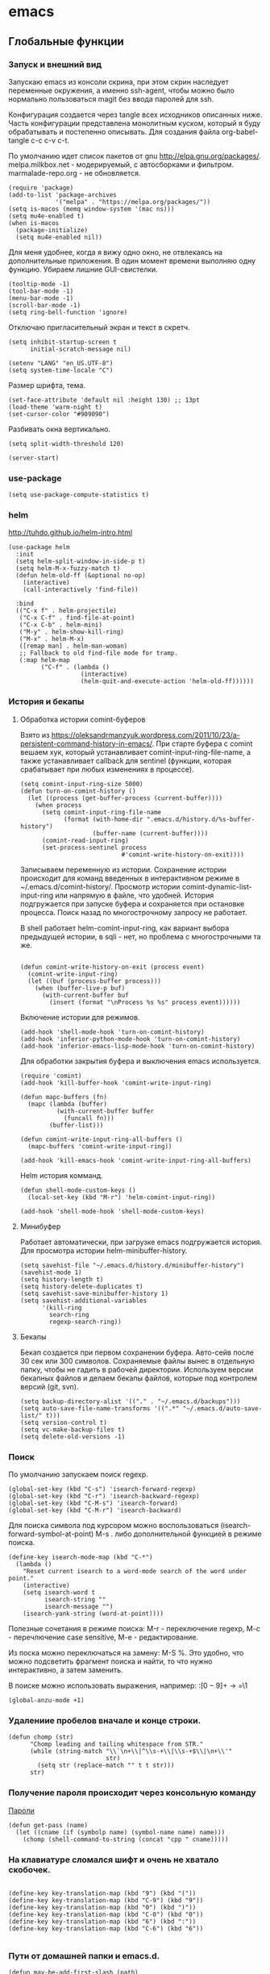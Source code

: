 #+STARTUP: content
* emacs
  :PROPERTIES:
  :header-args: :tangle ~/.emacs.d/init.el :results silent
  :END:

** Глобальные функции
*** Запуск и внешний вид

Запускаю emacs из консоли скрина, при этом скрин наследует переменные
окружения, а именно ssh-agent, чтобы можно было нормально
пользоваться magit без ввода паролей для ssh.

Конфигурация создается через tangle всех исходников описанных ниже.
Часть конфигурации представлена монолитным куском, который я буду
обрабатывать и постепенно описывать.
Для создания файла org-babel-tangle c-c c-v c-t.

По умолчанию идет список пакетов от gnu http://elpa.gnu.org/packages/.
melpa.milkbox.net - модерируемый, с автосборками и фильтром.
marmalade-repo.org - не обновляется.
#+BEGIN_SRC elisp
(require 'package)
(add-to-list 'package-archives
             '("melpa" . "https://melpa.org/packages/"))
(setq is-macos (memq window-system '(mac ns)))
(setq mu4e-enabled t)
(when is-macos
  (package-initialize)
  (setq mu4e-enabled nil))
#+END_SRC

Для меня удобнее, когда я вижу одно окно, не отвлекаясь на
дополнительные приложения. В один момент времени выполняю одну функцию.
Убираем лишние GUI-свистелки.

#+BEGIN_SRC elisp
(tooltip-mode -1)
(tool-bar-mode -1)
(menu-bar-mode -1)
(scroll-bar-mode -1)
(setq ring-bell-function 'ignore)
#+END_SRC

Отключаю пригласительный экран и текст в скретч.

#+BEGIN_SRC elisp
(setq inhibit-startup-screen t
      initial-scratch-message nil)
#+END_SRC

#+BEGIN_SRC elisp
(setenv "LANG" "en_US.UTF-8")
(setq system-time-locale "C")
#+END_SRC

Размер шрифта, тема.

#+BEGIN_SRC elisp
(set-face-attribute 'default nil :height 130) ;; 13pt
(load-theme 'warm-night t)
(set-cursor-color "#909090")
#+END_SRC

Разбивать окна вертикально.

#+BEGIN_SRC elisp
(setq split-width-threshold 120)
#+END_SRC

#+BEGIN_SRC elisp
(server-start)
#+END_SRC

*** use-package

#+BEGIN_SRC elisp
(setq use-package-compute-statistics t)
#+END_SRC

*** helm

http://tuhdo.github.io/helm-intro.html

#+BEGIN_SRC elisp
(use-package helm
  :init
  (setq helm-split-window-in-side-p t)
  (setq helm-M-x-fuzzy-match t)
  (defun helm-old-ff (&optional no-op)
    (interactive)
    (call-interactively 'find-file))

  :bind
  (("C-x f" . helm-projectile)
   ("C-x C-f" . find-file-at-point)
   ("C-x C-b" . helm-mini)
   ("M-y" . helm-show-kill-ring)
   ("M-x" . helm-M-x)
   ([remap man] . helm-man-woman)
   ;; Fallback to old find-file mode for tramp.
   (:map helm-map
         ("C-f" . (lambda ()
                    (interactive)
                    (helm-quit-and-execute-action 'helm-old-ff))))))
#+END_SRC

*** История и бекапы
**** Обработка истории comint-буферов

Взято из https://oleksandrmanzyuk.wordpress.com/2011/10/23/a-persistent-command-history-in-emacs/.
При старте буфера с comint вешаем хук, который устанавливает
comint-input-ring-file-name, а также устанавливает callback для
sentinel (функции, которая срабатывает при любых изменениях в
процессе).

#+BEGIN_SRC elisp
(setq comint-input-ring-size 5000)
(defun turn-on-comint-history ()
  (let ((process (get-buffer-process (current-buffer))))
    (when process
      (setq comint-input-ring-file-name
            (format (with-home-dir ".emacs.d/history.d/%s-buffer-history")
                    (buffer-name (current-buffer))))
      (comint-read-input-ring)
      (set-process-sentinel process
                            #'comint-write-history-on-exit))))
#+END_SRC

#+RESULTS:
: turn-on-comint-history

Записываем переменную из истории.
Сохранение истории происходит для команд введенных в интерактивном режиме
в ~/.emacs.d/comint-history/.
Просмотр истории comint-dynamic-list-input-ring или напрямую в файле,
что удобней. История подгружается при запуске буфера и сохраняется при
остановке процесса. Поиск назад по многострочному запросу не работает.

В shell работает helm-comint-input-ring, как вариант выбора предыдущей
истории, в sqli - нет, но проблема с многострочными та же.

#+BEGIN_SRC elisp

(defun comint-write-history-on-exit (process event)
  (comint-write-input-ring)
  (let ((buf (process-buffer process)))
    (when (buffer-live-p buf)
      (with-current-buffer buf
        (insert (format "\nProcess %s %s" process event))))))
#+END_SRC

#+RESULTS:
: comint-write-history-on-exit

Включение истории для режимов.
#+BEGIN_SRC elisp
(add-hook 'shell-mode-hook 'turn-on-comint-history)
(add-hook 'inferior-python-mode-hook 'turn-on-comint-history)
(add-hook 'inferior-emacs-lisp-mode-hook 'turn-on-comint-history)
#+END_SRC

#+RESULTS:
| turn-on-comint-history | my-sql-save-history-hook | sqli-add-hooks |

Для обработки закрытия буфера и выключения emacs используется.

#+BEGIN_SRC elisp
(require 'comint)
(add-hook 'kill-buffer-hook 'comint-write-input-ring)

(defun mapc-buffers (fn)
  (mapc (lambda (buffer)
          (with-current-buffer buffer
            (funcall fn)))
        (buffer-list)))

(defun comint-write-input-ring-all-buffers ()
  (mapc-buffers 'comint-write-input-ring))

(add-hook 'kill-emacs-hook 'comint-write-input-ring-all-buffers)
#+END_SRC

Helm история комманд.

#+BEGIN_SRC elisp
(defun shell-mode-custom-keys ()
  (local-set-key (kbd "M-r") 'helm-comint-input-ring))

(add-hook 'shell-mode-hook 'shell-mode-custom-keys)
#+END_SRC

**** Минибуфер

Работает автоматически, при загрузке emacs подгружается история.
Для просмотра истории helm-minibuffer-history.

#+BEGIN_SRC elisp
(setq savehist-file "~/.emacs.d/history.d/minibuffer-history")
(savehist-mode 1)
(setq history-length t)
(setq history-delete-duplicates t)
(setq savehist-save-minibuffer-history 1)
(setq savehist-additional-variables
      '(kill-ring
        search-ring
        regexp-search-ring))
#+END_SRC

#+RESULTS:
| kill-ring | search-ring | regexp-search-ring |

**** Бекапы
Бекап создается при первом сохранении буфера.
Авто-сейв после 30 сек или 300 символов.
Сохраняемые файлы вынес в отдельную папку, чтобы не гадить в рабочей
директории. Используем версии бекапных файлов и делаем бекапы файлов,
которые под контролем версий (git, svn).

#+BEGIN_SRC elisp
(setq backup-directory-alist '(("." . "~/.emacs.d/backups")))
(setq auto-save-file-name-transforms '((".*" "~/.emacs.d/auto-save-list/" t)))
(setq version-control t)
(setq vc-make-backup-files t)
(setq delete-old-versions -1)
#+END_SRC

#+RESULTS:
: t

*** Поиск

По умолчанию запускаем поиск regexp.

#+BEGIN_SRC elisp
(global-set-key (kbd "C-s") 'isearch-forward-regexp)
(global-set-key (kbd "C-r") 'isearch-backward-regexp)
(global-set-key (kbd "C-M-s") 'isearch-forward)
(global-set-key (kbd "C-M-r") 'isearch-backward)
#+END_SRC

Для поиска символа под курсором можно воспользоваться
(isearch-forward-symbol-at-point) M-s .
либо дополнительной функцией в режиме поиска.

#+BEGIN_SRC elisp
(define-key isearch-mode-map (kbd "C-*")
  (lambda ()
    "Reset current isearch to a word-mode search of the word under point."
    (interactive)
    (setq isearch-word t
          isearch-string ""
          isearch-message "")
    (isearch-yank-string (word-at-point))))
#+END_SRC

Полезные сочетания в режиме поиска:
М-r - переключение regexp,
M-c - перечлючение case sensitive,
M-e - редактирование.

Из поска можно переключаться на замену: M-S %. Это удобно, что можно
подсветить фрагмент поиска и найти, то что нужно интерактивно, а затем
заменить.

В поиске можно использовать выражения, например:
:\([0-9]+\) → =\1

#+BEGIN_SRC elisp
(global-anzu-mode +1)
#+END_SRC

*** Удалениие пробелов вначале и конце строки.

#+BEGIN_SRC elisp
(defun chomp (str)
      "Chomp leading and tailing whitespace from STR."
      (while (string-match "\\`\n+\\|^\\s-+\\|\\s-+$\\|\n+\\'"
                           str)
        (setq str (replace-match "" t t str)))
      str)
#+END_SRC

*** Получение пароля происходит через консольную команду

[[file:system.org::*%D0%9F%D0%B0%D1%80%D0%BE%D0%BB%D0%B8][Пароли]]

#+BEGIN_SRC elisp
  (defun get-pass (name)
    (let ((cname (if (symbolp name) (symbol-name name) name)))
      (chomp (shell-command-to-string (concat "cpp " cname)))))
#+END_SRC

*** На клавиатуре сломался шифт и очень не хватало скобочек.

#+BEGIN_SRC elisp :tangle no

(define-key key-translation-map (kbd "9") (kbd "("))
(define-key key-translation-map (kbd "C-9") (kbd "9"))
(define-key key-translation-map (kbd "0") (kbd ")"))
(define-key key-translation-map (kbd "C-0") (kbd "0"))
(define-key key-translation-map (kbd "6") (kbd ":"))
(define-key key-translation-map (kbd "C-6") (kbd "6"))

#+END_SRC

#+RESULTS:
: 6

*** Пути от домашней папки и emacs.d.
#+BEGIN_SRC elisp
  (defun may-be-add-first-slash (path)
    (concat (if (string-match "^/" path) "" "/") path))

  (defun with-home-dir (path)
    (concat (expand-file-name "~") (may-be-add-first-slash path)))

  (defun with-emacs-dir (path)
    (with-home-dir (concat ".emacs.d" (may-be-add-first-slash path))))
#+END_SRC

*** Копирование имени файла текущего буфера в clipboard.
#+BEGIN_SRC elisp
  (defun copy-file-name-to-clipboard ()
    "Copy the current buffer file name to the clipboard."
    (interactive)
    (let ((filename (if (equal major-mode 'dired-mode)
                        default-directory
                      (buffer-file-name))))
      (when filename
        (kill-new filename)
        (message "Copied buffer file name '%s' to the clipboard." filename))))

#+END_SRC

#+RESULTS:
: copy-file-name-to-clipboard
: copy-file-name-to-clipboard

*** Устанавливаем альтернативный метод ввода, срабатывает после С-\.
#+BEGIN_SRC elisp
(setq default-input-method "russian-computer")
#+END_SRC

#+RESULTS:
: russian-computer

*** Шаблоны

Включаем возможность использования шаблонов везде.
Личные шаблоны храняться в file:///~/.emacs.d/snippets/.
Шаблоны могут использоваться как по ключу (key), так и по сочетанию
клавиш (binding), последнее полезно для оборачивания региона шаблоном.
yas-wrap-around-region включает такое поведение.

#+BEGIN_SRC elisp
(require 'yasnippet)
(yas-global-mode 1)
(setq yas-wrap-around-region t)
#+END_SRC

*** Браузер
#+BEGIN_SRC elisp
(setq browse-url-browser-function 'browse-url-generic
     browse-url-generic-program "google-chrome")

(when (eq system-type 'darwin)
  (setq browse-url-generic-program "/Applications/Google Chrome.app/Contents/MacOS/Google Chrome"))

#+END_SRC

*** Смена сплита буферов вертикальный/горизонтальный
#+BEGIN_SRC elisp
(defun toggle-window-split ()
  (interactive)
  (if (= (count-windows) 2)
      (let* ((this-win-buffer (window-buffer))
	     (next-win-buffer (window-buffer (next-window)))
	     (this-win-edges (window-edges (selected-window)))
	     (next-win-edges (window-edges (next-window)))
	     (this-win-2nd (not (and (<= (car this-win-edges)
					 (car next-win-edges))
				     (<= (cadr this-win-edges)
					 (cadr next-win-edges)))))
	     (splitter
	      (if (= (car this-win-edges)
		     (car (window-edges (next-window))))
		  'split-window-horizontally
		'split-window-vertically)))
	(delete-other-windows)
	(let ((first-win (selected-window)))
	  (funcall splitter)
	  (if this-win-2nd (other-window 1))
	  (set-window-buffer (selected-window) this-win-buffer)
	  (set-window-buffer (next-window) next-win-buffer)
	  (select-window first-win)
	  (if this-win-2nd (other-window 1))))))

#+END_SRC

#+RESULTS:
: toggle-window-split

*** Смена содержимого окон
#+BEGIN_SRC elisp
  (defun swap-windows (arg)
    "Transpose the buffers shown in two windows."
    (interactive "p")
    (let ((selector (if (>= arg 0) 'next-window 'previous-window)))
      (while (/= arg 0)
        (let ((this-win (window-buffer))
              (next-win (window-buffer (funcall selector))))
          (set-window-buffer (selected-window) next-win)
          (set-window-buffer (funcall selector) this-win)
          (select-window (funcall selector)))
        (setq arg (if (plusp arg) (1- arg) (1+ arg))))))

#+END_SRC

*** Аккорды

Назначаем сочетания символов на часто используемые функции.
#+BEGIN_SRC elisp
(require 'key-chord)
(key-chord-mode 1)
(key-chord-define-global "yy" 'ack)
(key-chord-define-global "jj" 'ace-jump-mode)
(key-chord-define-global "hh" 'magit-status)
#+END_SRC

*** Работа c unicode
Часто используемые символы удобно смотреть:
http://xahlee.info/comp/unicode_index.html
http://www.unexpected-vortices.com/doc-notes/some-common-unicode-characters.html
Вставка c-x 8 ret.

*** Spell checking

Для проверки можно использовать flyspell-region или ispell-region,
также можно влючить проверку для mode через mode-hook (flyspell-mode).

http://endlessparentheses.com/ispell-and-org-mode.html

M-$ - исправление первого слова с ошибкой после курсора.
В сессии исправления можно принять текущее слова (a/A),

добавить в личный словарь (i).

Переключение словаря - ispell-change-dictionary.

*** Magit for project

#+BEGIN_SRC elisp
(defun magit-nova ()
  (interactive)
  (let ((buffer "magit: nova"))
    (if (get-buffer buffer)
        (switch-to-buffer "magit: nova")
      (magit-status "~/m/nova"))))

(global-set-key (kbd "C-; n") 'magit-nova)
#+END_SRC

*** defaults

#+BEGIN_SRC elisp
(require 'smex)
(smex-initialize)
(global-set-key (kbd "M-x") 'smex)
(global-set-key (kbd "M-X") 'smex-major-mode-commands)
(global-set-key (kbd "C-c C-c M-x") 'execute-extended-command)

(require 'uniquify)
(setq uniquify-buffer-name-style 'forward)

(require 'saveplace)
(setq-default save-place t)

(global-set-key (kbd "M-/") 'hippie-expand)
(global-set-key (kbd "C-x C-b") 'ibuffer)
(global-set-key [remap other-window] 'ace-window)

(fset 'yes-or-no-p 'y-or-n-p)

(require 'expand-region)
(global-set-key (kbd "C-=") 'er/expand-region)

(global-set-key (kbd "M-n") 'delete-indentation)

(show-paren-mode 1)

;; show buffer file path or buffer name
(setq frame-title-format '(buffer-file-name "emacs %f" ("emacs %b")))

;; NO TABS, spaces only
(setq-default indent-tabs-mode nil)
(setq tab-width 4)
(defvaralias 'c-basic-offset 'tab-width)
(defvaralias 'cperl-indent-level 'tab-width)

(setq find-program "find")

(setq x-select-enable-clipboard t
      x-select-enable-primary t
      save-interprogram-paste-before-kill t
      apropos-do-all t
      mouse-yank-at-point t
      save-place-file (concat user-emacs-directory "places")
      Info-additional-directory-list '("/usr/share/info/emacs-snapshot/" "/usr/local/share/info"))

(setq tramp-default-method "ssh")
(setq ack-command "ag -i --nogroup ")

(require 'multiple-cursors)
(require 'mark-multiple)
(require 'inline-string-rectangle)

(defun fc-eval-and-replace ()
  "Replace the preceding sexp with its value."
  (interactive)
  (backward-kill-sexp)
  (condition-case nil
      (prin1 (eval (read (current-kill 0)))
             (current-buffer))
    (error (message "Invalid expression")
           (insert (current-kill 0)))))

(display-time-mode t)

(add-hook 'before-save-hook 'delete-trailing-whitespace)

(global-set-key (kbd "C-w") 'clipboard-kill-region)
(global-set-key (kbd "M-w") 'clipboard-kill-ring-save)
(global-set-key (kbd "C-y") 'clipboard-yank)
(global-set-key (kbd "C-x r t") 'inline-string-rectangle)
(global-set-key (kbd "C-<") 'mark-previous-like-this)
(global-set-key (kbd "C->") 'mark-next-like-this)
;; like the other two, but takes an argument (negative is previous)
(global-set-key (kbd "C-M-m") 'mark-more-like-this)

(custom-set-faces
 '(which-func ((t (:foreground "#b680b1" :weight bold))))
 '(chess-ics1-black-face ((t (:foreground "dim gray" :weight bold))))
 '(chess-ics1-white-face ((t (:foreground "chocolate" :weight bold))))
 '(secondary-selection ((t (:background "pale goldenrod")))))

(put 'narrow-to-region 'disabled nil)
(put 'downcase-region 'disabled nil)

(setq helm-locate-project-list '("~/m/nova"))

(setq ix-user "amadev"
      ix-token (get-pass "ix.io"))

(add-hook 'emacs-startup-hook
          (lambda ()
            (message "Emacs ready in %s with %d garbage collections."
                     (format "%.2f seconds"
                             (float-time
                              (time-subtract after-init-time before-init-time)))
                     gcs-done)))
(setq fill-column 80)
#+END_SRC

*** text

#+BEGIN_SRC elisp
(defun rows2one (start end)
  (interactive "r")
  (save-restriction
    (narrow-to-region start end)
    (goto-char (point-min))
    (replace-regexp "^" "'")
    (goto-char (point-min))
    (replace-regexp "$" "',")
    (goto-char (point-min))
    (while (search-forward "\n" nil t) (replace-match " " nil t))
    (move-end-of-line)
    ))

(defun pretty-print-xml-region (begin end)
  "Pretty format XML markup in region. You need to have nxml-mode
http://www.emacswiki.org/cgi-bin/wiki/NxmlMode installed to do
this. The function inserts linebreaks to separate tags that have
nothing but whitespace between them. It then indents the markup
by using nxml's indentation rules."
  (interactive "r")
  (save-excursion
    (goto-char begin)
    (while (search-forward-regexp "\>[ \\t]*\<" nil t)
      (backward-char) (insert "\n") (setq end (1+ end)))
    (indent-region begin end))
  (message "Ah, much better!"))

(defun duplicate-line(arg)
  "Duplicate current line, leaving point in lower line."
  (interactive "*p")

  ;; save the point for undo
  (setq buffer-undo-list (cons (point) buffer-undo-list))

  ;; local variables for start and end of line
  (let ((bol (save-excursion (beginning-of-line) (point)))
        eol)
    (save-excursion

      ;; don't use forward-line for this, because you would have
      ;; to check whether you are at the end of the buffer
      (end-of-line)
      (setq eol (point))

      ;; store the line and disable the recording of undo information
      (let ((line (buffer-substring bol eol))
            (buffer-undo-list t)
            (count arg))
        ;; insert the line arg times
        (while (> count 0)
          (newline)         ;; because there is no newline in 'line'
          (insert line)
          (setq count (1- count)))
        )

      ;; create the undo information
      (setq buffer-undo-list (cons (cons eol (point)) buffer-undo-list)))
    ) ; end-of-let

  ;; put the point in the lowest line and return
  (next-line arg))

(global-set-key (kbd "C-c l") 'duplicate-line)

(defvar current-date-time-format "%Y-%m-%dT%T%z"
  "Format of date to insert with `insert-current-date-time' func
See help of `format-time-string' for possible replacements")

(defvar current-time-format "%H:%M:%S%z"
  "Format of date to insert with `insert-current-time' func.
Note the weekly scope of the command's precision.")

(defun insert-current-date-time ()
  "insert the current date and time into current buffer.
Uses `current-date-time-format' for the formatting the date/time."
       (interactive)
       (insert (format-time-string current-date-time-format (current-time))))

(defun insert-current-date ()
  "insert the current date and time into current buffer.
Uses `current-date-time-format' for the formatting the date/time."
       (interactive)
       (insert (format-time-string "%Y-%m-%d" (current-time))))

(defun insert-current-time ()
  "insert the current time (1-week scope) into the current buffer."
       (interactive)
       (insert (format-time-string current-time-format (current-time))))

(defun sentence-from-func-name-in-string (func-name)
  (let ((splitted-fn (split-string func-name "_")))
    (setf (first splitted-fn) (capitalize (first splitted-fn)))
    (concat (mapconcat 'identity splitted-fn " ") "."))
  )

(defun sentence-from-func-name (start end)
  (interactive "r")
  (let ((result
         (sentence-from-func-name-in-string
          (buffer-substring-no-properties start end))))
    (save-excursion
      (delete-region start end)
      (goto-char start)
      (insert result))))
#+END_SRC

*** prog

#+BEGIN_SRC elisp
(defun my-prog-mode-hook ()
  (setq whitespace-style '(face lines-tail tabs trailing)
        whitespace-line-column 79)
  (whitespace-mode t)
  (which-function-mode -1)
  (idle-highlight-mode t)
  (make-local-variable 'column-number-mode)
  (column-number-mode t)
  (hl-line-mode t)
  (add-to-list 'write-file-functions 'delete-trailing-whitespace))

(add-hook  'prog-mode-hook 'my-prog-mode-hook)
#+END_SRC

*** Макросы

kmacro-name-last-macro
insert-kbd-macro

#+BEGIN_SRC elisp
(fset 'convert_shell_env_to_emacs
      (lambda (&optional arg)
        "Keyboard macro."
        (interactive "p")
        (kmacro-exec-ring-item
         (quote ([40 4 115 101 116 101 110 118 32 34 4 19 61 return backspace 34 32 34 4 5 34 41 14 1] 0 "%d")) arg)))

(fset 'pytest-args-from-test-name
   (lambda (&optional arg) "Keyboard macro." (interactive "p") (kmacro-exec-ring-item '([134217765 46 return 47 return 33 backspace 32 45 107 32 18 47 return 67108896 19 32 23 2 2 2 23 46 112 121 5] 0 "%d") arg)))
#+END_SRC

*** Replace multiple empty lines with a single one

#+BEGIN_SRC elisp
(defun single-lines-only ()
  "replace multiple blank lines with a single one"
  (interactive)
  (goto-char (point-min))
  (while (re-search-forward "\\(^\\s-*$\\)\n" nil t)
    (replace-match "\n")
    (forward-char 1)))
#+END_SRC

*** Export presentations to site

#+BEGIN_SRC elisp
(require 'ox-reveal)
(defun my-export ()
  (interactive)
  (save-current-buffer
    (let ((org-reveal-width 1920)
          (org-reveal-height 1080))
     (set-buffer "scheduler.org")
     (org-reveal-export-to-html)))
  (shell-command-to-string "scp -r ~/org/scheduler amadev:~/www/docs/")
  (shell-command-to-string "scp ~/org/scheduler.html amadev:~/www/docs/")
  (shell-command-to-string "scp ~/org/custom.css amadev:~/www/docs/reveal.js/css/")
  (shell-command-to-string "rm ~/org/scheduler.html"))
#+END_SRC

*** Delete buffes by name

Using ibuffer it can be done with marking buffers by name with '% n'
and press 'D' after that.

** Работа с файлами dired

Для просмотра содержимого папки можно C-x C-f C-f,
либо C-x d, для второго варианта можно указать glob-шаблон,
чтобы отфильтровать нужное, например *.org.

Сортировка по дате/алфавиту - s.
Задание переключателей для ls - C-u s, можно указать h, чтобы видеть
размеры в человекопонятном виде.

Режим wdired позволяет изменять имена файлов, как текст C-x C-q.

Пометка файлов через regexp - % m.
Выделить все - * s.
Инвертировать выделение - * t.

Скопировать, переместить, удалить - C, R, D.

Скопировать полный путь до файла C-u 0 w.

Настройки отображения dired по умолчанию.
Показываем все, сортируем по дате (новые внизу), но сначала директории.

#+BEGIN_SRC elisp
(setq dired-listing-switches "-altrh  --group-directories-first")
#+END_SRC

Использовать lisp-версию ls для Mac.

#+BEGIN_SRC elisp
(when (eq system-type 'darwin)
  (require 'ls-lisp)
  (setq ls-lisp-use-insert-directory-program nil))
#+END_SRC

** erc

echo "machine irc.freenode.net login avolkov port 6697 password $(cpp.sh irc.freenode.net)" >> \
   ~/.authinfo
echo "machine miracloud.irc.slack.com login andrey.volkov port 6667 password $(cpp.sh mirantis_irc)" >> \
   ~/.authinfo

Возможно, файл сильно кешируется, т.к. после обновления файла из запущенного
emacs данные не подхватывались, решилось перезапуском.

#+BEGIN_SRC elisp
(defun start-ircs ()
  (interactive)
  (erc-tls :server "irc.freenode.net" :port 6697
           :nick "avolkov" :full-name "Andrey Volkov"))

(require 'erc-join)
(erc-autojoin-mode 1)

(setq erc-autojoin-channels-alist
      '(
        ("freenode.net" "#openstack-nova" "#openstack-placement")
        ))

(setq erc-track-exclude-types '("JOIN" "NICK" "PART" "QUIT" "MODE"
                                "324" "329" "332" "333" "353" "477"))

(setq erc-format-query-as-channel-p t
      erc-track-priority-faces-only 'all
      erc-track-faces-priority-list '(erc-error-face
                                      erc-current-nick-face
                                      erc-keyword-face
                                      erc-nick-msg-face
                                      erc-direct-msg-face
                                      erc-dangerous-host-face
                                      erc-notice-face
                                      erc-prompt-face))

(require 'erc-log)
(setq erc-log-channels-directory "~/.emacs.d/erc/logs/")
(erc-log-enable)

(setq erc-save-buffer-on-part nil
      erc-save-queries-on-quit nil
      erc-log-write-after-send t
      erc-log-write-after-insert t)
#+END_SRC

#+BEGIN_SRC elisp
  (setq erc-important-channels
        '("#quotas" "#emacs" "#mos-ere" "#mos-nova" "#mos-nova-flood-ru"))

  (defun list-erc-joined-channels ()
    "Return all the channels you're in as a list. This does not include queries."
    (save-excursion
      ;; need to get out of ERC mode so we can have *all* channels returned
      (set-buffer "*scratch*")
      (mapcar #'(lambda (chanbuf)
                  (with-current-buffer chanbuf (erc-default-target)))
              (erc-channel-list erc-process))))

  (defun list-erc-tracked-channels (excluded)
    (remove-if #'(lambda (row) (member row excluded)) (list-erc-joined-channels)))

  (defun enable-erc-notification-for-important-channels-only ()
    (interactive)
    (setq erc-track-priority-faces-only (list-erc-tracked-channels erc-important-channels))
    (message "Enable notifications for channels %s" erc-important-channels))

  (defun disable-non-priority-notification ()
    (interactive)
    (setq erc-track-priority-faces-only 'all)
    (message "Notifications from all channels are disabled"))

  (defun enable-all-notifications ()
    (interactive)
    (setq erc-track-priority-faces-only nil)
    (message "Notifications from all channels are enabled"))
#+END_SRC

** terminal
*** Shell management

Для удобства запуска новых консолей есть две функции:
- start-shell(buffer-name &optional cmd)
  Например: (start-shell "shell_nova" "cd ~/m/nova && vact")
- start-ssh (buffer-name host &optional cmd)
  Подключается к хосту, используя tramp, затем запускает shell.
  Для подключения к хосту можно использовать tramp, например:
  (start-ssh "shell_ctl" "fuel|sudo:fuel|ssh:ctl01")

Часто используемые shell добавляются в shell-alist и вызываются
через helm (c-; b).

#+BEGIN_SRC elisp
(defun read-shells-config (fname)
  (read (format "(%s)"
                (with-temp-buffer
                  (insert-file-contents fname)
                  (buffer-string)))))

(defun make-comint-directory-tracking-work-remotely ()
  "Add this to comint-mode-hook to make directory tracking work
    while sshed into a remote host, e.g. for remote shell buffers
    started in tramp. (This is a bug fix backported from Emacs 24:
    http://comments.gmane.org/gmane.emacs.bugs/39082"
  (set (make-local-variable 'comint-file-name-prefix)
       (or (file-remote-p default-directory) "")))

(add-hook 'comint-mode-hook 'make-comint-directory-tracking-work-remotely)

(defun start-shell(buffer-name &optional cmd)
  (shell buffer-name)
  (if cmd
      (comint-send-string buffer-name (concat cmd "\n"))))

(defun start-ssh (buffer-name host &optional cmd)
  (find-file (format "/ssh:%s:" host))
  (shell buffer-name)
  (if cmd
      (comint-send-string buffer-name (concat cmd "\n"))))

(defun start-shell-buffer (buffer host cmd)
  (if host
      (start-ssh bf host cmd)
    (start-shell bf cmd)))

(defun run-or-get-shell (name)
  (interactive
   (progn
     (setq shell-alist (read-shells-config "~/.emacs.d/shells.el"))
     (helm-comp-read
      "Select shell: "
      (mapcar (lambda (item) (list (nth 0 item) (nth 0 item))) shell-alist))))
  (let* ((opts (cadr (assoc name shell-alist)))
         (host (plist-get opts 'host))
         (cmd (or (plist-get opts 'cmd) "cd"))
         (bf (concat "shell-" name)))
    (message "%s is choosen, cmd: %s, host: %s" name cmd host)
    (and
     (get-buffer bf)
     (not (get-buffer-process bf))
     (kill-buffer bf))
    (if (get-buffer bf)
        (switch-to-buffer bf)
      (start-shell-buffer bf host cmd))))

(global-set-key (kbd "C-; b") 'run-or-get-shell)
#+END_SRC

*** Run current file

Запуск текущего файла в compilation mode.

#+BEGIN_SRC elisp
(global-set-key (kbd "<f7>") 'run-current-file)

(defun run-current-file ()
      "Execute or compile the current file.
   For example, if the current buffer is the file x.pl,
   then it'll call “perl x.pl” in a shell.
   The file can be php, perl, python, ruby, javascript, bash, ocaml, java.
   File suffix is used to determine what program to run."
      (interactive)
      (let (extention-alist fname suffix progName cmdStr)
        (setq extention-alist ; a keyed list of file suffix to comand-line program to run
              '(
                ("php" . "php")
                ("pl" . "perl")
                ("py" . "python")
                ("rb" . "ruby")
                ("js" . "js")
                ("sh" . "bash")
                ("" . "bash")
                ("ml" . "ocaml")
                ("vbs" . "cscript")
                ("java" . "javac")
                )
              )
        (setq fname (buffer-file-name))
        (setq suffix (file-name-extension fname))
        (setq progName (cdr (assoc suffix extention-alist)))
        (setq cmdStr (concat progName " \"" fname "\""))

        (if (string-equal suffix "el")
            (load-file fname)
          (if progName                  ; is not nil
              (progn
                (message "Running...")
                (compile (read-shell-command "Command: " cmdStr)))
            ;;(shell-command cmdStr))
            (message "No recognized program file suffix for this file.")
            ))))
#+END_SRC

*** Send region to shell from shell-script buffer

Send buffer string to the shell specified by name in
target-shell-session. It could be defined as file local variable:

# Local Variables:
# target-shell-session: shell-default
# End:

#+BEGIN_SRC elisp
(defvar target-shell-session "shell-default"
  "Name of session buffer for sending comands from sh-mode")
(make-variable-buffer-local 'target-shell-session)

(defun sh-send-line-or-region (&optional step)
  (interactive ())

  (let* ((pbuf (get-buffer target-shell-session))
        (proc (get-buffer-process pbuf))
        min max command)
    (if (use-region-p)
        (setq min (region-beginning)
              max (region-end))
      (setq min (point-at-bol)
            max (point-at-eol)))
    (setq command (concat (buffer-substring min max) "\n"))
    (with-current-buffer pbuf
      (goto-char (process-mark proc))
      (insert command)
      (comint-send-input))
    (process-send-string proc command)
    (display-buffer (process-buffer proc) t)
    (when step
      (goto-char max)
      (next-line))))

(defun sh-send-line-or-region-and-step ()
  (interactive)
  (sh-send-line-or-region t))

(defun sh-switch-to-process-buffer ()
  (interactive)
  (pop-to-buffer (get-buffer target-shell-session) t))

(defun my-sh-mode-hook ()
  (progn
    (local-set-key (kbd "C-c C-c") 'sh-send-line-or-region)
    (local-set-key (kbd "C-u C-c C-c") 'sh-send-line-or-region-and-step)
    (local-set-key (kbd "C-c C-z") 'sh-switch-to-process-buffer)))

(add-hook 'sh-mode-hook 'my-sh-mode-hook)
#+END_SRC

*** Run tmp command

#+BEGIN_SRC elisp
  (defun tmp-command()
    (interactive)
    (comint-send-string "shell_placement" "~/m/python-openstackclient/.tox/py27/bin/pytest -vxlk TestSetInventory\n"))
  (global-set-key (kbd "<f8>") 'tmp-command)
#+END_SRC

** orgmode

Установка orgmode и его расширений.

#+BEGIN_SRC elisp
(add-to-list 'package-archives '("org" . "http://orgmode.org/elpa/") t)
#+END_SRC

Устанавливаем org-plus-contrib, нужно обновлять в чистом emacs
или удалять файлы elc при ошибках компиляции.

Файлы с задачами.
#+BEGIN_SRC elisp
(setq my-org-dir (with-home-dir "org/"))
(setq org-agenda-files
      (mapcar
       #'(lambda (name) (concat my-org-dir name))
       '("task.org" "bookmark.org" "reference.org" "google-calendar.org" "book.org" "film.org" "att-log.org")))
#+END_SRC

#+RESULTS:
| /home/amadev/org/gtd.org | /home/amadev/org/office.org |

Файлы, в которые переносятся задачи.
#+BEGIN_SRC elisp
(defun refile-org-files ()
  (let ((files '("task.org" "office.org" "reference.org" "bookmark.org")))
    (mapcar #'(lambda (x) (concat my-org-dir x)) files)))

(setq org-refile-targets '((refile-org-files . (:level . 2))))
#+END_SRC

#+RESULTS:
: ((refile-org-files :level . 2))

Сочетание, для открытия агенды.
#+BEGIN_SRC elisp
(global-set-key (kbd "C-c a") 'org-agenda)
#+END_SRC

#+RESULTS:
: org-agenda

Назначаем свойства при переключении todo.
#+BEGIN_SRC elisp
  ;; add properties then trigger todo states
  (setq org-todo-state-tags-triggers
        '(("CANCELLED"
           ("CANCELLED" . t)
           ("STARTED")
           ("WAITING"))
          ("WAITING"
           ("CANCELLED")
           ("STARTED")
           ("WAITING" . t))
          ("SOMEDAY"
           ("STARTED")
           ("CANCELLED")
           ("WAITING" . t))
          ("STARTED"
           ("STARTED" . t)
           ("CANCELLED")
           ("WAITING"))
          ("TODO"
           ("STARTED")
           ("CANCELLED")
           ("WAITING"))
          ("DONE"
           ("STARTED")
           ("CANCELLED")
           ("WAITING"))
          ))
#+END_SRC

#+RESULTS:
| CANCELLED | (CANCELLED . t) | (STARTED)   | (WAITING)     |
| WAITING   | (CANCELLED)     | (STARTED)   | (WAITING . t) |
| SOMEDAY   | (STARTED)       | (CANCELLED) | (WAITING . t) |
| STARTED   | (STARTED . t)   | (CANCELLED) | (WAITING)     |
| TODO      | (STARTED)       | (CANCELLED) | (WAITING)     |
| DONE      | (STARTED)       | (CANCELLED) | (WAITING)     |

#+BEGIN_SRC elisp
(setq org-mobile-directory "~/Dropbox/org-mobile")
(setq org-mobile-files '("~/org/" ))
#+END_SRC

*** Захват сообщений

Шаблоны.

%? - пользовательский ввод.
%U - дата.
%a - указатель на файл, в котором находишься при захвате.
%i - активный регион.

#+BEGIN_SRC elisp
(setq my-task-file (concat my-org-dir "task.org"))
(setq my-bookmark-file (concat my-org-dir "bookmark.org"))
(setq org-capture-templates
      '(("i"
         "Inbox"
         entry
         (file+olp my-task-file "task" "inbox")
         "* TODO %?\n\nAdded: %U\n  %i\n")
        ("f"
         "Inbox with file link"
         entry
         (file+olp my-task-file "task" "inbox")
         "* TODO %?\n\nAdded: %U\n  %i\n%\n")
        ("b"
         "Bookmark"
         entry
         (file+olp my-bookmark-file "Bookmarks" "inbox")
         "* TODO %c %?\n\nAdded: %U\n  %i\n")))

(global-set-key (kbd "C-c c") 'org-capture)
#+END_SRC

#+RESULTS:
| i | Inbox | entry | (file+olp (concat my-org-dir task.org) task inbox) | * TODO %? |

*** babel

Добавляем языки.
#+BEGIN_SRC elisp
(org-babel-do-load-languages
 'org-babel-load-languages
 '((lisp . t)
   (plantuml . t)
   (shell . t)
   (lisp . t)
   (ditaa . t)
   (R . t)
   (python . t)
   (ruby . t)
   (sql . t)
   (dot . t)
   (C . t)
   (sqlite . t)
   (ledger . t)
   (gnuplot . t)))
#+END_SRC

Отключаем запрос на подтверждение выполнения.

#+BEGIN_SRC elisp
(setq org-confirm-babel-evaluate nil)
#+END_SRC

#+RESULTS:

Задаем приложение для обработки.

#+BEGIN_SRC elisp
  (setq org-plantuml-jar-path
        (expand-file-name "~/bin/plantuml.jar"))
  (setq org-ditaa-jar-path
        (expand-file-name "~/.emacs.d/bin/ditaa0_9.jar"))
  (setq org-babel-python-command "PYTHONPATH=$PYTHONPATH:~/files/prog python")
  (setq org-babel-sh-command "bash")
#+END_SRC

#+RESULTS:
: bash

Для заголовков можно указывать параметры через property или elisp.

Например:
\#+PROPERTY: header-args :session *my_python_session*
\#+PROPERTY: header-args+ :results silent
\#+PROPERTY: header-args+ :tangle yes
или
:header-args:SQL:  :cmdline -xxx :engine mysql

#+BEGIN_SRC elisp
  (setq org-babel-default-header-args:sh
        (cons '(:results . "scalar replace")
              (assq-delete-all :results org-babel-default-header-args)))
#+END_SRC

#+RESULTS:
: ((:results . scalar) (:session . none) (:exports . code) (:cache . no) (:noweb . no) (:hlines . no) (:tangle . no))

#+BEGIN_SRC elisp
(require 'ob-async)
#+END_SRC

*** Время

#+BEGIN_SRC elisp
(defun bh/is-project-p-with-open-subtasks ()
  "Any task with a todo keyword subtask"
  (let ((has-subtask)
        (subtree-end (save-excursion (org-end-of-subtree t))))
    (save-excursion
      (forward-line 1)
      (while (and (not has-subtask)
                  (< (point) subtree-end)
                  (re-search-forward "^\*+ " subtree-end t))
        (when (and
               (member (org-get-todo-state) org-todo-keywords-1)
               (not (member (org-get-todo-state) org-done-keywords)))
          (setq has-subtask t))))
    has-subtask))

(defun bh/clock-in-to-started (kw)
  "Switch task from TODO or NEXT to STARTED when clocking in.
Skips capture tasks and tasks with subtasks"
  (if (and (member (org-get-todo-state) (list "TODO" "NEXT"))
           (not (and (boundp 'org-capture-mode) org-capture-mode))
           (not (bh/is-project-p-with-open-subtasks)))
      "STARTED"))

;; добавляет время закрытия таска
(setq org-log-done t)
;; Сохраняем историю подсчета времени между сессиями
(setq org-clock-persist 'history)
(org-clock-persistence-insinuate)
;; Save clock data in the CLOCK drawer and state changes and notes in the LOGBOOK drawer
(setq org-clock-into-drawer "CLOCK")
;; Yes it's long... but more is better ;)
(setq org-clock-history-length 28)
;; Resume clocking task on clock-in if the clock is open
(setq org-clock-in-resume t)
;; Change task state to NEXT when clocking in
(setq org-clock-in-switch-to-state (quote bh/clock-in-to-started))
;; Separate drawers for clocking and logs
(setq org-drawers (quote ("PROPERTIES" "LOGBOOK" "CLOCK")))
;; Sometimes I change tasks I'm clocking quickly - this removes clocked tasks with 0:00 duration
(setq org-clock-out-remove-zero-time-clocks t)
;; Clock out when moving task to a done state
(setq org-clock-out-when-done t)
;; Save the running clock and all clock history when exiting Emacs, load it on startup
(setq org-clock-persist (quote history))
;; Enable auto clock resolution for finding open clocks
(setq org-clock-auto-clock-resolution (quote when-no-clock-is-running))
;; Include current clocking task in clock reports
(setq org-clock-report-include-clocking-task t)
(setq org-deadline-warning-days 1)

(setq org-clock-mode-line-total 'current)
#+END_SRC

#+RESULTS:
: 1

Отображение clock-table в часах.

#+BEGIN_SRC elisp
  (setq org-time-clocksum-format
        '(:hours "%d"
          :require-hours t
          :minutes ":%02d"
          :require-minutes t))
#+END_SRC

*** Экспорт

(setq org-export-babel-evaluate nil)

*** Agenda

#+BEGIN_SRC elisp
  ;; (setq org-agenda-custom-commands
  ;;       '(("x" agenda)
  ;;         ("y" agenda*)
  ;;         ("w" todo "WAITING")
  ;;         ("W" todo-tree "WAITING")
  ;;         ("u" tags "+boss-urgent")
  ;;         ("v" tags-todo "+boss-urgent")
  ;;         ("U" tags-tree "+boss-urgent")
  ;;         ("f" occur-tree "\\<FIXME\\>")
  ;;         ("h" . "HOME+Name tags searches") ; description for "h" prefix
  ;;         ("hl" tags "+home+Lisa")
  ;;         ("hp" tags "+home+Peter")
  ;;         ("hk" tags "+home+Kim")))
  (setq org-agenda-custom-commands
        '(("tb" tags-todo "+BOOK")
          ("tr" tags-todo "+READ")
          ("tt" tags-todo "+TASK")
          ("tp" tags-todo "+PROJECT")
          ("tf" tags-todo "+FILM")))
#+END_SRC

*** Настройки блоков

#+BEGIN_SRC elisp
(setq org-src-fontify-natively t
      org-src-window-setup 'current-window
      org-src-strip-leading-and-trailing-blank-lines t
      org-src-preserve-indentation t
      org-src-tab-acts-natively t)
#+END_SRC

*** github

#+BEGIN_SRC elisp
(defun org-remove-results-tag ()
  (interactive)
  (save-excursion
    (beginning-of-buffer)
    (let ((cnt 0))
      (while (search-forward "#+RESULTS:" nil t)
        (org-beginning-of-line)
        (org-kill-line)
        (org-kill-line)
        (incf cnt))
      (message "#+RESULTS: lines removed: %d" cnt))))

(defun org-convert-tables ()
  (interactive)
  (save-excursion
    (beginning-of-buffer)
    (let ((cnt 0))
      (while (search-forward "+---" nil t)
        (org-beginning-of-line)
        (org-table-convert)
        (incf cnt))
      (message "%d tables converted" cnt))))

(defun org-prepare-github ()
  (interactive)
  (org-remove-results-tag)
  (org-convert-tables))
#+END_SRC

*** Редактирование

#+BEGIN_SRC elisp
(use-package flyspell
  :if (not is-macos)
  :hook
    ((org-mode . flyspell-mode)
     (org-mode . auto-fill-mode)
     (text-mode . flyspell-mode)
     (text-mode . auto-fill-mode))
  :config
    (define-key flyspell-mode-map (kbd "C-;") nil))
#+END_SRC

** Почта

Для работы с почтой используется mu4e (http://www.djcbsoftware.nl/code/mu/mu4e/).
mu4e идет в составе индексатора mu, который устанавливается, как системный пакет.
file://~/Dropbox/mu_0.9.15-1_amd64.deb

lisp-файлы подключаются к emacs.
#+BEGIN_SRC elisp
(add-to-list 'load-path "/usr/share/emacs/site-lisp/mu4e")
#+END_SRC

Почта стягивается со всех аккаунтов в ~/Maildir с помощью offlineimap
и фильтруется imapfilter (общий конфиг для всех аккаунтов)
[[file:~/dotfiles/.offlineimaprc::%5Bgeneral%5D]]
Для каждого аккаунта используется конфиг imapfilter.
[[file:~/files/settings/.imapfilter/wolfanio.lua::timeout%20=%20120][wolfanio]]
#TODO в перерыве между фильтрацией и скачиванием нежелательные письма просачиваются

Возможно, для ускорения следует попробовать серверную обработку
http://kb.4rt.ru/mail/setup.

Запуск mu4e.
#+BEGIN_SRC elisp
(use-package mu4e
  :config
    (add-to-list 'mu4e-view-actions
      '("ViewInBrowser" . mu4e-action-view-in-browser) t)
    (add-to-list 'mu4e-headers-actions
      '("ViewInBrowser" . mu4e-action-view-in-browser) t)
    (add-to-list 'mu4e-bookmarks
      '("maildir:/wolfanio/INBOX or maildir:/mirantis/INBOX or maildir:/amadev/INBOX"  "Inbox"     ?i))
  :if mu4e-enabled
  :bind ("C-; m" . 'mu4e))
#+END_SRC

*** Общие настройки

Команда для скачивания почты.
#+BEGIN_SRC elisp
(setq mu4e-get-mail-command "true")
(setq mu4e-update-interval nil)
#+END_SRC

Преобразование html-писем в текст.
#+BEGIN_SRC elisp
(setq mu4e-html2text-command "html2text -utf8 -width 72")
#+END_SRC

Пароли для отправки почты храняться локально в require ~/.authinfo.
Формат:
machine smtp.gmail.com login EMAIL port 587 password *******

Отправляем почту через smtp, используя tls, без использования очереди.
#+BEGIN_SRC elisp
  (setq
   message-send-mail-function 'smtpmail-send-it
   smtpmail-stream-type 'starttls
   smtpmail-queue-mail  nil)
#+END_SRC

Сохранение ссылки на письмо.
#+BEGIN_SRC elisp
(use-package org-mu4e
  :if mu4e-enabled)
#+END_SRC

Всегда отображаем дату и время в заголовках.

#+BEGIN_SRC elisp
(setq mu4e-headers-fields '(
  (:date . 24)
  (:flags . 6)
  (:mailing-list . 10)
  (:from . 22)
  (:subject)))

(setq mu4e-headers-date-format "%x %T")
#+END_SRC

Скрываем сообщение об индексации.

#+BEGIN_SRC elisp
(setq mu4e-hide-index-messages t)
#+END_SRC

*** Настройки для accounts.
#+BEGIN_SRC elisp
(setq my-mu4e-account-alist
  '(("wolfanio"
     (mu4e-drafts-folder "/wolfanio/drafts")
     (mu4e-sent-folder   "/wolfanio/sent")
     (mu4e-trash-folder  "/wolfanio/trash")
     (mu4e-refile-folder "/wolfanio/archive")

     (user-mail-address "wolfanio@gmail.com")
     (user-full-name  "Andrey Volkov")
     (mu4e-compose-signature
      (concat
       "С уважением,\n"
       "Андрей Волков.\n\n"
       "mobile: +7(916) 86 88 942\n"
       "skype:  amadev_alt\n"
       "site:   http://amadev.ru/\n"))
     (smtpmail-smtp-server "smtp.gmail.com")
     (smtpmail-smtp-user "wolfanio@gmail.com")
     (smtpmail-smtp-service 587))
    ("mirantis"
     (mu4e-drafts-folder "/mirantis/drafts")
     (mu4e-sent-folder   "/mirantis/sent")
     (mu4e-trash-folder  "/mirantis/trash")
     (mu4e-refile-folder "/mirantis/archive")
     (user-mail-address "avolkov@mirantis.com")
     (user-full-name  "Andrey Volkov")
     (mu4e-compose-signature
      (concat
       "Thanks,\n\n"
       "Andrey Volkov,\n"
       "Software Engineer, Mirantis, Inc."))
     (smtpmail-smtp-server "smtp.gmail.com")
     (smtpmail-smtp-user "avolkov@mirantis.com")
     (smtpmail-smtp-service 587))
    ("amadev"
     (mu4e-drafts-folder "/amadev/drafts")
     (mu4e-sent-folder   "/amadev/sent")
     (mu4e-trash-folder  "/amadev/trash")
     (mu4e-refile-folder "/amadev/archive")
     (user-mail-address "m@amadev.ru")
     (user-full-name  "Andrey Volkov")
     (mu4e-compose-signature
      (concat
       "Thanks,\n\n"
       "Andrey Volkov,\n"
       "Software Engineer, Amadev, Inc."))
     (smtpmail-smtp-server "amadev.ru")
     (smtpmail-smtp-user "m")
     (smtpmail-smtp-service 587))))
#+END_SRC

#+RESULTS:
: my-mu4e-account-alist

Короткие ссылки для inbox.
#+BEGIN_SRC elisp
(setq mu4e-maildir-shortcuts
      '(("/wolfanio/INBOX" . ?w)
        ("/mirantis/INBOX" . ?m)))
#+END_SRC

*** Интерактивно выбираем account при создании письма.
#+BEGIN_SRC elisp
(defun my-mu4e-set-account ()
  "Set the account for composing a message."
  (let* ((account
          (if mu4e-compose-parent-message
              (let ((maildir (mu4e-message-field mu4e-compose-parent-message :maildir)))
                (string-match "/\\(.*?\\)/" maildir)
                (match-string 1 maildir))
            (completing-read (format "Compose with account: (%s) "
                                     (mapconcat #'(lambda (var) (car var))
                                                my-mu4e-account-alist "/"))
                             (mapcar #'(lambda (var) (car var)) my-mu4e-account-alist)
                             nil t nil nil (caar my-mu4e-account-alist))))
         (account-vars (cdr (assoc account my-mu4e-account-alist))))
    (message "account: %s, account-vars: %s" account account-vars)
    (if account-vars
        (mapc #'(lambda (var)
                  (set (car var) (cadr var)))
              account-vars)
      (error "No email account found"))))

(setq mu4e-user-mail-address-list
      (mapcar (lambda (account) (cadr (assq 'user-mail-address account)))
              my-mu4e-account-alist))

(add-hook 'mu4e-compose-pre-hook 'my-mu4e-set-account)
#+END_SRC

*** При архивировании переносим в соответствующую папку, в зависимости от текущего maildir

#+BEGIN_SRC elisp
(setq mu4e-refile-folder
      (lambda (msg)
        (let* ((maildir (mu4e-message-field msg :maildir))
               (account (progn (string-match "/\\(.*?\\)/" maildir)
                               (match-string 1 maildir)))
               (refile (cadr (assoc 'mu4e-refile-folder (assoc account my-mu4e-account-alist)))))
          (message "maildir: %s, refile-folder: %s" maildir refile)
          refile)))
#+END_SRC

*** Вложения

Вложения можно добавлять с помощью dired (C-c RET C-a)
#+BEGIN_SRC elisp
(require 'gnus-dired)
;; make the `gnus-dired-mail-buffers' function also work on
;; message-mode derived modes, such as mu4e-compose-mode
(defun gnus-dired-mail-buffers ()
  "Return a list of active message buffers."
  (let (buffers)
    (save-current-buffer
      (dolist (buffer (buffer-list t))
        (set-buffer buffer)
        (when (and (derived-mode-p 'message-mode)
                (null message-sent-message-via))
          (push (buffer-name buffer) buffers))))
    (nreverse buffers)))

(setq gnus-dired-mail-mode 'mu4e-user-agent)
(add-hook 'dired-mode-hook 'turn-on-gnus-dired-mode)
#+END_SRC

*** Требования
**** Вся почта собирается в одном месте
**** В inbox попадает, то на что нужно реагироgвать

** Работа с БД

Соединения описываются в sql-connection-alist.
Имя формируется, как название сервиса, тип (P - бой, l - прочее),
есть ли запись (ro, rw - default) опционально.
Пароль хранится в keepassx под тем же именем.

Для единоразовых подключений можно использовать sql-mysql, sql-postgres.
(require 'sql) нужен, т.к. там определяется sql-connection-alist, а
без определенной переменной add-to-list работать не будет.

#+BEGIN_SRC elisp
  (require 'sql)

  (add-to-list
   'sql-connection-alist
   '("postgres-l"
     (sql-product 'postgres)
     (sql-server "localhost")
     (sql-user "site")
     (sql-database "site")
     (sql-port 5432)))

  (add-to-list
   'sql-connection-alist
   '("devstack-l"
     (sql-product 'mysql)
     (sql-server "james")
     (sql-user "root")
     (sql-database "nova")
     (sql-port 3306)))
#+END_SRC

Интерактивно выбираем подключение, обновляем пароль в выбранной
структуре через get-pass, также пароль копируется в буфер (для
postgres).

#+BEGIN_SRC elisp
(defun sql-connect-with-pass (connection)
  (interactive
   (helm-comp-read "Select server: " (mapcar (lambda (item)
                                               (list
                                                (nth 0 item)
                                                (nth 0 item)))
                                             sql-connection-alist)))
  ;; get the sql connection info and product from the sql-connection-alist
  (let* ((connection-info (assoc connection sql-connection-alist))
         (connection-product (nth 1 (nth 1 (assoc 'sql-product connection-info))))
         (sql-password (get-pass connection)))
    (kill-new sql-password)
    ;; delete the connection info from the sql-connection-alist
    (setq sql-connection-alist (assq-delete-all connection sql-connection-alist))
    ;; delete the old password from the connection-info
    (setq connection-info (assq-delete-all 'sql-password connection-info))
    ;; add the password to the connection-info
    (nconc connection-info `((sql-password ,sql-password)))
    ;; add back the connection info to the beginning of sql-connection-alist
    ;; (last used server will appear first for the next prompt)
    (add-to-list 'sql-connection-alist connection-info)
    ;; override the sql-product by the product of this connection
    (setq sql-product connection-product)
    ;; connect
    (sql-connect connection connection)
    ;; (if current-prefix-arg
    ;;         (sql-connect connection connection)
    ;;       (sql-connect connection))
    ))
#+END_SRC

Добавляем перенос строки после ответа, т.к. при запросе из отдельного
буфера может не добавиться. Включается обрезка длинных строк, не
перенос.

#+BEGIN_SRC elisp
(global-set-key (kbd "C-c s s") 'sql-set-sqli-buffer)
(global-set-key (kbd "C-; d") 'sql-connect-with-pass)

(setq sql-mysql-options
      (list "--default-character-set=utf8" "-A"))

(defun sql-add-newline-first (output)
  "Add newline to beginning of OUTPUT for `comint-preoutput-filter-functions'"
  (concat "\n" output))

(defun sqli-add-hooks ()
  "Add hooks to `sql-interactive-mode-hook'."
  (add-hook 'comint-preoutput-filter-functions
            'sql-add-newline-first)
  (toggle-truncate-lines t))

(add-hook 'sql-interactive-mode-hook 'sqli-add-hooks)
#+END_SRC

Сохранение истории таким способом не работает при закрытии буфера,
поэтому нужно сначала убить процесс (TODO при закрытии буфера вызывать
сохранение истории).
#+BEGIN_SRC elisp
;; comint-input-ring-size 500
  (defun my-sql-save-history-hook ()
    (let ((lval 'sql-input-ring-file-name)
          (rval 'sql-product))
      (if (symbol-value rval)
          (let ((filename
                 (concat "~/.emacs.d/history.d/"
                         (symbol-name (symbol-value rval))
                         "-history.sql")))
            (set (make-local-variable lval) filename))
        (error
         (format "SQL history will not be saved because %s is nil"
                 (symbol-name rval))))))

  (add-hook 'sql-interactive-mode-hook 'my-sql-save-history-hook)
#+END_SRC

#+RESULTS:
| my-sql-save-history-hook | sqli-add-hooks |

** Python

*** Просмотр документации

Для поиска документации по используется pylookup,
который индексирует документацию python, и сохраняет индекс локально.

#+BEGIN_SRC elisp
;; add pylookup to your loadpath, ex) "~/.lisp/addons/pylookup"
(setq pylookup-dir (with-emacs-dir "plugins/pylookup"))
(add-to-list 'load-path pylookup-dir)
;; load pylookup when compile time
(eval-when-compile (require 'pylookup))

;; set executable file ande db file
(setq pylookup-program (concat pylookup-dir "/pylookup.py"))
(setq pylookup-db-file (concat pylookup-dir "/pylookup.db"))

;; to speedup, just load it on demand
(autoload 'pylookup-lookup "pylookup"
  "Lookup SEARCH-TERM in the Python HTML indexes." t)
(autoload 'pylookup-update "pylookup"
  "Run pylookup-update and create the database at `pylookup-db-file'." t)
#+END_SRC

#+RESULTS:

Просмотр документации: pylookup-lookup ищет слово под курсором и
предлагает выбор.
#+BEGIN_SRC elisp
  (defun pylookup-view-doc-index ()
    (interactive)
    (browse-url (concat "file://"
                        pylookup-dir
                        "/python-2.7.7-docs-html/index.html")))
#+END_SRC

#+RESULTS:
| pylookup-keys | wisent-python-default-setup | er/add-python-mode-expansions | jedi:setup | (lambda nil (local-set-key (kbd C-M-i) (quote jedi-complete)) (local-set-key (kbd C-<tab>) (quote jedi-complete)) (local-set-key (kbd C-c C-d C-d) (quote jedi:show-doc)) (local-set-key (kbd C-c C-d h) (quote pylookup-lookup)) (local-set-key (kbd C-c v) (quote pep8)) (local-set-key (kbd C-c l) (quote pylint)) (local-set-key (kbd C-c d) (quote pep257)) (jedi:setup))  |

*** Display current buffer structure

#+BEGIN_SRC elisp
(defun occur-python-structure ()
  (interactive)
  (occur "def\\b\\|class\\b\\|=[ ]?lambda"))
#+END_SRC

*** Tools

#+BEGIN_SRC elisp
(setq pylint-cmd
    (concat "pylint --rcfile ~/files/settings/linters/pylintrc"
            " -rn --msg-template='{path}:{line}: [{msg_id}({symbol}), {obj}] {msg}' "))

(defvar pep257-hist nil)

(defun pep257 ()
  (interactive)
  (let* ((cmd (read-shell-command
               "Command: "
               (concat "~/bin/pep257.py " (file-name-nondirectory (or (buffer-file-name) "")))
               'pep257-hist))
         (null-device nil))
    (grep cmd)))

(setq jedi:tooltip-method '(pos-tip popup))
(setq jedi:server-args '("--virtual-env" "~/m/nova/.tox/py27"))
(setq jedi:setup-keys t)                      ; optional
(setq jedi:complete-on-dot t)                 ; optional


(setq
 python-shell-interpreter "ipython"
 python-shell-interpreter-args "-i")
#+END_SRC

*** Keys

#+BEGIN_SRC elisp
(defun python-keys ()
  (smartparens-mode 1)
  (local-unset-key (kbd "C-c C-d"))
  (local-unset-key (kbd "C-; s"))
  (local-set-key (kbd "C-c C-d h") 'pylookup-lookup)
  (local-set-key (kbd "C-c C-d i") 'pylookup-view-doc-index)
  (local-set-key (kbd "C-c C-d C-d") 'jedi:show-doc)
  (local-set-key (kbd "C-c v") 'pep8)
  (local-set-key (kbd "C-c l") 'pylint)
  (local-set-key (kbd "C-c d") 'pep257)
  (local-set-key (kbd "C-; s s") 'occur-python-structure)
  (local-set-key (kbd "C-; s c") 'grep-at-point)
  (local-set-key (kbd "C-; s f") 'grep-function-at-point)
  (local-set-key (kbd "C-; s w") 'what-function-full)
  (local-set-key (kbd "C-M-i") 'jedi-complete)
  (local-set-key (kbd "C-<tab>") 'jedi-complete)
  (jedi:setup))

(add-hook 'python-mode-hook 'python-keys)
#+END_SRC

*** Запуск тестов

#+BEGIN_SRC elisp
  (defun colorize-test-message (message)
    )

  (defun run-test-quick (arg)
    (interactive "P")
    (let ((cmd '(concat "~/prog/ttr/bin/ttr " (what-function '(4)))))
      (if (eq (car arg) 4)
          (compile (eval cmd))
        (message
         (shell-command-to-string (eval cmd))))))

  (defun multiple-replace (replaces string)
    (if (null replaces)
        string
      (let ((replace (first replaces)))
       (multiple-replace
        (rest replaces)
        (replace-regexp-in-string (first replace) (second replace) string)))))

  (defun python-path (file-name function-name)
    (concat (multiple-replace
             `((,(concat (chomp (shell-command-to-string "git rev-parse --show-toplevel")) "/") "")
               ("/" "\.")
               ("\.py$" ""))
               file-name) "." function-name))

  (defun what-function (arg)
    (interactive "P")
    (let* ((orig-func (which-function))
           (func (if (eq (car arg) 4)
                    (python-path (buffer-file-name) orig-func)
                   (if (string-match "\\." orig-func)
                       (cadr (split-string orig-func "\\."))
                     orig-func))))
     (kill-new func)
     (message "Copied function name '%s' to the clipboard." func)
     func))

  (defun what-function-full ()
    (interactive)
    (what-function '(4)))

  (defun add-run-test-quick-key ()
    (local-set-key (kbd "C-c C-t C-t") 'run-test-quick))

  (add-hook 'python-mode-hook 'add-run-test-quick-key)
#+END_SRC

#+RESULTS:
: what-function

*** virtualenv

Для удобства работы используется virtualevwrapper for emacs,
порт virtualevwrapper.sh, делает все то же но внутри emacs.
Команды run-python, shell-command, org-evaluate выполняются с учетом
текущей virtualenv

#+BEGIN_SRC elisp
(require 'virtualenvwrapper)
(venv-initialize-interactive-shells) ;; if you want interactive shell support
(venv-initialize-eshell) ;; if you want eshell support
(setq venv-location "~/m/nova/.tox/")
#+END_SRC

#+RESULTS:
: ~/.ve

*** Search symbol at point

#+BEGIN_SRC elisp
  (defun grep-at-point ()
    (interactive)
    (let ((s (thing-at-point 'symbol t)))
      (ack (concat "ag -i --nogroup " s " --ignore tests")
           (ack-default-directory 4))))

  (defun grep-function-at-point ()
    (interactive)
    (let ((s (what-function '(0))))
      (ack (concat "ag -i --nogroup " s " --ignore tests")
           (ack-default-directory 4))))
#+END_SRC

** Lisp

#+BEGIN_SRC elisp
(setq inferior-lisp-program "sbcl --dynamic-space-size 2048")
(setq slime-net-coding-system 'utf-8-unix)
(setq slime-contribs '(slime-fancy))
#+END_SRC

Включаем paredit для мест, где вводится lisp.

#+BEGIN_SRC elisp
(add-hook 'emacs-lisp-mode-hook #'enable-paredit-mode)
(add-hook 'eval-expression-minibuffer-setup-hook #'enable-paredit-mode)
(add-hook 'ielm-mode-hook #'enable-paredit-mode)
(add-hook 'lisp-mode-hook #'enable-paredit-mode)
(add-hook 'lisp-interaction-mode-hook #'enable-paredit-mode)
(add-hook 'scheme-mode-hook #'enable-paredit-mode)
#+END_SRC

#+BEGIN_SRC elisp
(add-hook 'slime-repl-mode-hook (lambda () (paredit-mode +1)))
;; SLIME’s REPL has the very annoying habit of grabbing DEL
;; which interferes with paredit’s normal operation.
;; To alleviate this problem use the following code:

;; Stop SLIME's REPL from grabbing DEL,
;; which is annoying when backspacing over a '('
(defun override-slime-repl-bindings-with-paredit ()
  (define-key slime-repl-mode-map
    (read-kbd-macro paredit-backward-delete-key) nil))
(add-hook 'slime-repl-mode-hook 'override-slime-repl-bindings-with-paredit)
#+END_SRC

;; (checkdoc)
;; (package-buffer-info)
;; (byte-compile-file "~/.emacs.d/init.el")
;; (elint-file "~/.emacs.d/init.el")

** JS

Для просмотра json нужна возможность свертывать отдельные блоки,
есть hs-minor-mode, который позволяет свертывать только {} блоки.

Настраиваем, чтобы можно было свертывать [].

#+BEGIN_SRC elisp
(add-to-list 'hs-special-modes-alist '(js-mode . ("[{[]" "[}\\]]" "/[*/]" nil)))
#+END_SRC

Включаем hs-minor-mode для JS.

#+BEGIN_SRC elisp
(defun add-hs-minor-mode()
  (hs-minor-mode))

(add-hook 'js-mode-hook 'add-hs-minor-mode)
#+END_SRC

** Calendar

#+BEGIN_SRC elisp
(require 'calendar)
(setq calendar-week-start-day 1)
(setq calendar-holidays '((holiday-fixed 11 4 "")
                          (holiday-fixed 1 1 "")
                          (holiday-fixed 1 2 "")
                          (holiday-fixed 1 5 "")
                          (holiday-fixed 1 6 "")
                          (holiday-fixed 1 7 "")
                          (holiday-fixed 1 8 "")
                          (holiday-fixed 1 9 "")
                          (holiday-fixed 2 23 "")
                          (holiday-fixed 3 9 "")
                          (holiday-fixed 5 1 "")
                          (holiday-fixed 5 4 "")
                          (holiday-fixed 5 11 "")
                          (holiday-fixed 6 12 "")))

(defvar iy/calendar-copy-date-format-history '("%Y-%m-%d"))

(defun iy/calendar-copy-date (arg)
  "Copy date under the cursor      . Read format from minibuffer if ARG,
      use recently used format if no ARG . See the function `format-time-string'
      for the document of time format string"
  (interactive "P")
  (let ((date (calendar-cursor-to-date t))
        (format (if arg
                    (completing-read
                     "Date Format:"
                     iy/calendar-copy-date-format-history nil nil nil
                     'iy/calendar-copy-date-format-history nil nil)
                  (car iy/calendar-copy-date-format-history)))
        string)
    (setq date (encode-time 0 0 0 (cadr date) (car date) (nth 2 date)))
    (setq string (format-time-string format date))
    (if (eq last-command 'kill-region)
        (kill-append string nil)
      (kill-new string))))

(define-key calendar-mode-map "c" 'iy/calendar-copy-date)
#+END_SRC

#+BEGIN_SRC elisp
(defun yesterday-time ()
  "Provide the date/time 24 hours before the time now in the format of current-time."
  (setq
   now-time (current-time)              ; get the time now
   hi (car now-time)                    ; save off the high word
   lo (car (cdr now-time))              ; save off the low word
   msecs (nth 2 now-time)               ; save off the milliseconds
   )

  (if (< lo 20864)                      ; if the low word is too small for subtracting
      (setq hi (- hi 2)  lo (+ lo 44672)) ; take 2 from the high word and add to the low
    (setq hi (- hi 1) lo (- lo 20864))  ; else, add 86400 seconds (in two parts)
    )
  (list hi lo msecs)                    ; regurgitate the new values
  )
#+END_SRC

** Автозапуск

#+BEGIN_SRC elisp
(find-file "~/org/att-log.org")
#+END_SRC

** Description
*** Links

ML archive
http://lists.gnu.org/archive/html/emacs-devel/

Emacs commits
http://git.savannah.gnu.org/cgit/emacs.git/log/

Git repo
git://git.savannah.gnu.org/emacs.git

*** TODOS

- [ ] multiline shell history
- [ ] org babel sql session is not supported
- [ ] org babel shell session with tramp with multiline string is not supported
** Yaml

#+BEGIN_SRC elisp
(use-package yaml-mode
  :init

  (defun copy-visible-only ()
    (interactive)
    (cl-flet ((buffer-substring 'buffer-substring-selective-display-only))
      (if (use-region-p)
          (progn
            (kill-new (buffer-substring (region-beginning) (region-end)))
            (message "Text selection copied."))
        (progn
          (kill-new (buffer-substring (point-min) (point-max)))
          (message "Buffer content copied.")))))

  (defun buffer-substring-selective-display-only (start end)
    (when (> start end) (setq start (prog1 end (setq end start))))
    (let* ((filter-buffer-substring-function
            (lambda (beg end _delete)
              (let* ((strg (buffer-substring beg end)))
                (if selective-display
                    (let ((regexp (format "^[[:space:]]\\{%s,\\}" selective-display)))
                      (message "Selective display enabled, flushing lines with regexp: %s" regexp)
                      (setq strg (with-temp-buffer
                                   (insert strg)
                                   (goto-char (point-min))
                                   (flush-lines regexp)
                                   (buffer-string)))))

                (set-text-properties 0 (length strg) () strg)
                strg))))
      (filter-buffer-substring start end)))

  (defun aj-toggle-fold ()
    "Toggle fold all lines larger than indentation on current line"
    (interactive)
    (let ((col 1))
      (save-excursion
        (back-to-indentation)
        (setq col (+ 1 (current-column)))
        (set-selective-display
         (if selective-display nil (or col 1))))))
  :bind
  (:map yaml-mode-map
        ("C-c t" . aj-toggle-fold)))

(use-package highlight-indent-guides
  :hook
  ((yaml-mode . highlight-indent-guides-mode)))
#+END_SRC
